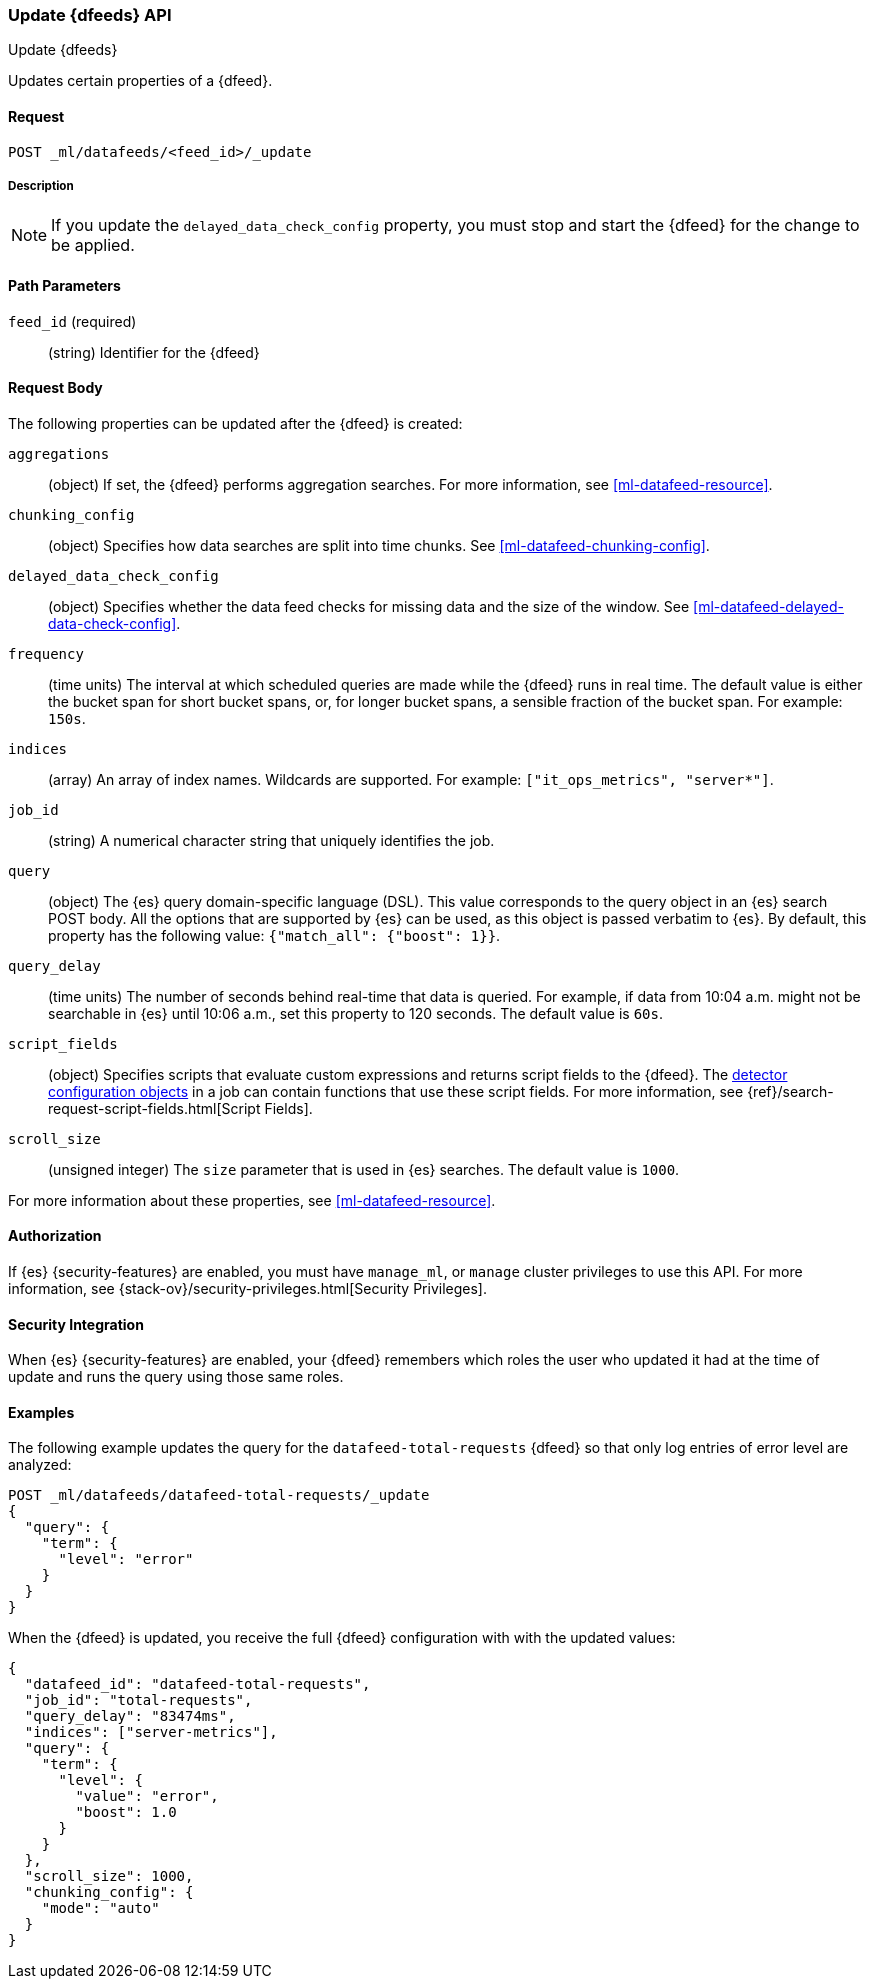 [role="xpack"]
[testenv="platinum"]
[[ml-update-datafeed]]
=== Update {dfeeds} API

[subs="attributes"]
++++
<titleabbrev>Update {dfeeds}</titleabbrev>
++++

Updates certain properties of a {dfeed}.

==== Request

`POST _ml/datafeeds/<feed_id>/_update`

===== Description

NOTE: If you update the `delayed_data_check_config` property, you must stop and
start the {dfeed} for the change to be applied.

==== Path Parameters

`feed_id` (required)::
  (string) Identifier for the {dfeed}

==== Request Body

The following properties can be updated after the {dfeed} is created:

`aggregations`::
  (object) If set, the {dfeed} performs aggregation searches.
  For more information, see <<ml-datafeed-resource>>.

`chunking_config`::
  (object) Specifies how data searches are split into time chunks.
  See <<ml-datafeed-chunking-config>>.
  
`delayed_data_check_config`::
  (object) Specifies whether the data feed checks for missing data and 
  the size of the window. See <<ml-datafeed-delayed-data-check-config>>.  

`frequency`::
  (time units) The interval at which scheduled queries are made while the
  {dfeed} runs in real time. The default value is either the bucket span for short
  bucket spans, or, for longer bucket spans, a sensible fraction of the bucket
  span. For example: `150s`.

`indices`::
  (array) An array of index names. Wildcards are supported. For example:
  `["it_ops_metrics", "server*"]`.

`job_id`::
 (string) A numerical character string that uniquely identifies the job.

`query`::
  (object) The {es} query domain-specific language (DSL). This value
  corresponds to the query object in an {es} search POST body. All the
  options that are supported by {es} can be used, as this object is
  passed verbatim to {es}. By default, this property has the following
  value: `{"match_all": {"boost": 1}}`.

`query_delay`::
  (time units) The number of seconds behind real-time that data is queried. For
  example, if data from 10:04 a.m. might not be searchable in {es} until
  10:06 a.m., set this property to 120 seconds. The default value is `60s`.

`script_fields`::
  (object) Specifies scripts that evaluate custom expressions and returns
  script fields to the {dfeed}.
  The <<ml-detectorconfig,detector configuration objects>> in a job can contain
  functions that use these script fields.
  For more information,
  see {ref}/search-request-script-fields.html[Script Fields].

`scroll_size`::
  (unsigned integer) The `size` parameter that is used in {es} searches.
  The default value is `1000`.

For more information about these properties,
see <<ml-datafeed-resource>>.


==== Authorization

If {es} {security-features} are enabled, you must have `manage_ml`, or `manage`
cluster privileges to use this API. For more information, see
{stack-ov}/security-privileges.html[Security Privileges].


==== Security Integration

When {es} {security-features} are enabled, your {dfeed} remembers which roles the
user who updated it had at the time of update and runs the query using those
same roles.


==== Examples

The following example updates the query for the `datafeed-total-requests`
{dfeed} so that only log entries of error level are analyzed:

[source,js]
--------------------------------------------------
POST _ml/datafeeds/datafeed-total-requests/_update
{
  "query": {
    "term": {
      "level": "error"
    }
  }
}
--------------------------------------------------
// CONSOLE
// TEST[skip:setup:server_metrics_datafeed]

When the {dfeed} is updated, you receive the full {dfeed} configuration with
with the updated values:

[source,js]
----
{
  "datafeed_id": "datafeed-total-requests",
  "job_id": "total-requests",
  "query_delay": "83474ms",
  "indices": ["server-metrics"],
  "query": {
    "term": {
      "level": {
        "value": "error",
        "boost": 1.0
      }
    }
  },
  "scroll_size": 1000,
  "chunking_config": {
    "mode": "auto"
  }
}
----
// TESTRESPONSE[s/"query.boost": "1.0"/"query.boost": $body.query.boost/]
